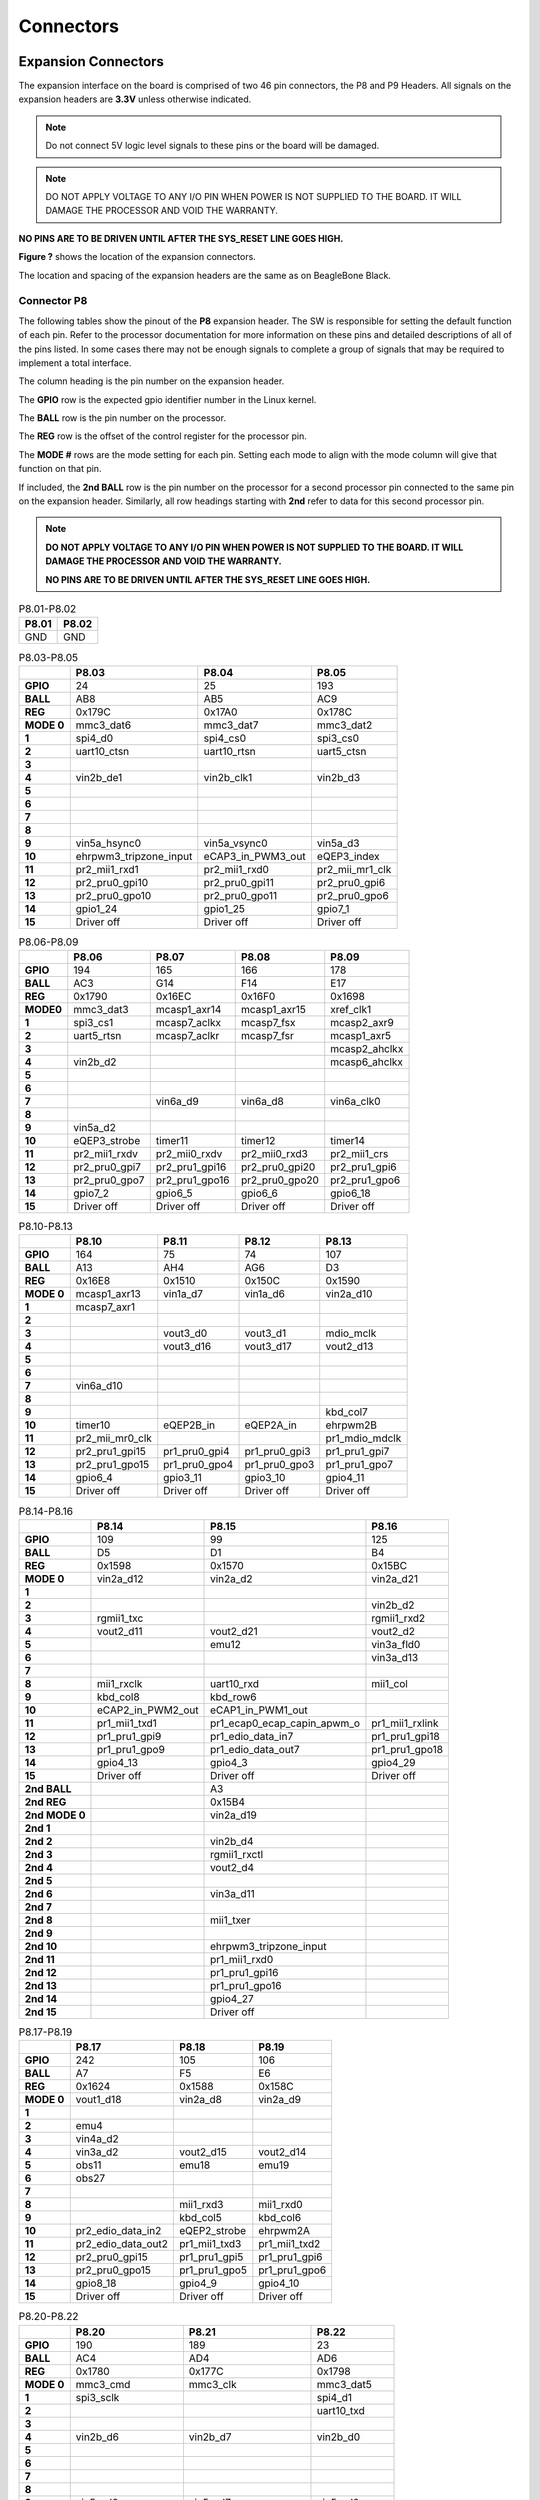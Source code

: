 .. _beaglebone-ai-connectors:

Connectors
############

.. image:: images/BB_AI_Connectorplacement_800px.png
    :align: center

.. image:: images/BB_AI_Connectorplacement_back_800px.png
    :align: center

Expansion Connectors
**********************

The expansion interface on the board is comprised of two 46 pin
connectors, the P8 and P9 Headers. All signals on the expansion headers
are **3.3V** unless otherwise indicated.

.. note::
    Do not connect 5V logic level signals to these pins or the board will be damaged.

.. note:: 
    DO NOT APPLY VOLTAGE TO ANY I/O PIN WHEN POWER IS NOT SUPPLIED TO THE BOARD. 
    IT WILL DAMAGE THE PROCESSOR AND VOID THE WARRANTY.

**NO PINS ARE TO BE DRIVEN UNTIL AFTER THE SYS_RESET LINE GOES HIGH.**

**Figure ?** shows the location of the expansion connectors.

.. image:: images/BB_AI_Headerplacement_800px.png
    :align: center
    :alt: beaglebone ai header placement

The location and spacing of the expansion headers are the same as on
BeagleBone Black.

Connector P8
==============

The following tables show the pinout of the **P8** expansion header. The
SW is responsible for setting the default function of each pin. Refer to
the processor documentation for more information on these pins and
detailed descriptions of all of the pins listed. In some cases there may
not be enough signals to complete a group of signals that may be
required to implement a total interface.

The column heading is the pin number on the expansion header.

The **GPIO** row is the expected gpio identifier number in the Linux
kernel.

The **BALL** row is the pin number on the processor.

The **REG** row is the offset of the control register for the processor
pin.

The **MODE #** rows are the mode setting for each pin. Setting each mode
to align with the mode column will give that function on that pin.

If included, the **2nd BALL** row is the pin number on the processor for
a second processor pin connected to the same pin on the expansion
header. Similarly, all row headings starting with **2nd** refer to data
for this second processor pin.

.. note::

    **DO NOT APPLY VOLTAGE TO ANY I/O PIN WHEN POWER IS NOT SUPPLIED TO THE
    BOARD. IT WILL DAMAGE THE PROCESSOR AND VOID THE WARRANTY.**

    **NO PINS ARE TO BE DRIVEN UNTIL AFTER THE SYS_RESET LINE GOES HIGH.**



.. table:: P8.01-P8.02

    +--------+--------+
    | P8.01  | P8.02  |
    +========+========+
    | GND    | GND    |
    +--------+--------+

.. table:: P8.03-P8.05

    +-------------+-------------------------+--------------------+------------------+
    |             | P8.03                   | P8.04              | P8.05            |
    +=============+=========================+====================+==================+
    | **GPIO**    | 24                      | 25                 | 193              |
    +-------------+-------------------------+--------------------+------------------+
    | **BALL**    | AB8                     | AB5                | AC9              |
    +-------------+-------------------------+--------------------+------------------+
    | **REG**     | 0x179C                  | 0x17A0             | 0x178C           |
    +-------------+-------------------------+--------------------+------------------+
    | **MODE 0**  | mmc3_dat6               | mmc3_dat7          | mmc3_dat2        |
    +-------------+-------------------------+--------------------+------------------+
    | **1**       | spi4_d0                 | spi4_cs0           | spi3_cs0         |
    +-------------+-------------------------+--------------------+------------------+
    | **2**       | uart10_ctsn             | uart10_rtsn        | uart5_ctsn       |
    +-------------+-------------------------+--------------------+------------------+
    | **3**       |                         |                    |                  |
    +-------------+-------------------------+--------------------+------------------+
    | **4**       | vin2b_de1               | vin2b_clk1         | vin2b_d3         |
    +-------------+-------------------------+--------------------+------------------+
    | **5**       |                         |                    |                  |
    +-------------+-------------------------+--------------------+------------------+
    | **6**       |                         |                    |                  |
    +-------------+-------------------------+--------------------+------------------+
    | **7**       |                         |                    |                  |
    +-------------+-------------------------+--------------------+------------------+
    | **8**       |                         |                    |                  |
    +-------------+-------------------------+--------------------+------------------+
    | **9**       | vin5a_hsync0            | vin5a_vsync0       | vin5a_d3         |
    +-------------+-------------------------+--------------------+------------------+
    | **10**      | ehrpwm3_tripzone_input  | eCAP3_in_PWM3_out  | eQEP3_index      |
    +-------------+-------------------------+--------------------+------------------+
    | **11**      | pr2_mii1_rxd1           | pr2_mii1_rxd0      | pr2_mii_mr1_clk  |
    +-------------+-------------------------+--------------------+------------------+
    | **12**      | pr2_pru0_gpi10          | pr2_pru0_gpi11     | pr2_pru0_gpi6    |
    +-------------+-------------------------+--------------------+------------------+
    | **13**      | pr2_pru0_gpo10          | pr2_pru0_gpo11     | pr2_pru0_gpo6    |
    +-------------+-------------------------+--------------------+------------------+
    | **14**      | gpio1_24                | gpio1_25           | gpio7_1          |
    +-------------+-------------------------+--------------------+------------------+
    | **15**      | Driver off              | Driver off         | Driver off       |
    +-------------+-------------------------+--------------------+------------------+


.. table:: P8.06-P8.09

    +-----------+---------------+-----------------+-----------------+----------------+
    |           | P8.06         | P8.07           | P8.08           | P8.09          |
    +===========+===============+=================+=================+================+
    | **GPIO**  | 194           | 165             | 166             | 178            |
    +-----------+---------------+-----------------+-----------------+----------------+
    | **BALL**  | AC3           | G14             | F14             | E17            |
    +-----------+---------------+-----------------+-----------------+----------------+
    | **REG**   | 0x1790        | 0x16EC          | 0x16F0          | 0x1698         |
    +-----------+---------------+-----------------+-----------------+----------------+
    | **MODE0** | mmc3_dat3     | mcasp1_axr14    | mcasp1_axr15    | xref_clk1      |
    +-----------+---------------+-----------------+-----------------+----------------+
    | **1**     | spi3_cs1      | mcasp7_aclkx    | mcasp7_fsx      | mcasp2_axr9    |
    +-----------+---------------+-----------------+-----------------+----------------+
    | **2**     | uart5_rtsn    | mcasp7_aclkr    | mcasp7_fsr      | mcasp1_axr5    |
    +-----------+---------------+-----------------+-----------------+----------------+
    | **3**     |               |                 |                 | mcasp2_ahclkx  |
    +-----------+---------------+-----------------+-----------------+----------------+
    | **4**     | vin2b_d2      |                 |                 | mcasp6_ahclkx  |
    +-----------+---------------+-----------------+-----------------+----------------+
    | **5**     |               |                 |                 |                |
    +-----------+---------------+-----------------+-----------------+----------------+
    | **6**     |               |                 |                 |                |
    +-----------+---------------+-----------------+-----------------+----------------+
    | **7**     |               | vin6a_d9        | vin6a_d8        | vin6a_clk0     |
    +-----------+---------------+-----------------+-----------------+----------------+
    | **8**     |               |                 |                 |                |
    +-----------+---------------+-----------------+-----------------+----------------+
    | **9**     | vin5a_d2      |                 |                 |                |
    +-----------+---------------+-----------------+-----------------+----------------+
    | **10**    | eQEP3_strobe  | timer11         | timer12         | timer14        |
    +-----------+---------------+-----------------+-----------------+----------------+
    | **11**    | pr2_mii1_rxdv | pr2_mii0_rxdv   | pr2_mii0_rxd3   | pr2_mii1_crs   |
    +-----------+---------------+-----------------+-----------------+----------------+
    | **12**    | pr2_pru0_gpi7 | pr2_pru1_gpi16  | pr2_pru0_gpi20  | pr2_pru1_gpi6  |
    +-----------+---------------+-----------------+-----------------+----------------+
    | **13**    | pr2_pru0_gpo7 | pr2_pru1_gpo16  | pr2_pru0_gpo20  | pr2_pru1_gpo6  |
    +-----------+---------------+-----------------+-----------------+----------------+
    | **14**    | gpio7_2       | gpio6_5         | gpio6_6         | gpio6_18       |
    +-----------+---------------+-----------------+-----------------+----------------+
    | **15**    | Driver off    | Driver off      | Driver off      | Driver off     |
    +-----------+---------------+-----------------+-----------------+----------------+


.. table:: P8.10-P8.13


    +-------------+------------------+----------------+----------------+-----------------+
    |             | P8.10            | P8.11          | P8.12          | P8.13           |
    +=============+==================+================+================+=================+
    | **GPIO**    | 164              | 75             | 74             | 107             |
    +-------------+------------------+----------------+----------------+-----------------+
    | **BALL**    | A13              | AH4            | AG6            | D3              |
    +-------------+------------------+----------------+----------------+-----------------+
    | **REG**     | 0x16E8           | 0x1510         | 0x150C         | 0x1590          |
    +-------------+------------------+----------------+----------------+-----------------+
    | **MODE 0**  | mcasp1_axr13     | vin1a_d7       | vin1a_d6       | vin2a_d10       |
    +-------------+------------------+----------------+----------------+-----------------+
    | **1**       | mcasp7_axr1      |                |                |                 |
    +-------------+------------------+----------------+----------------+-----------------+
    | **2**       |                  |                |                |                 |
    +-------------+------------------+----------------+----------------+-----------------+
    | **3**       |                  | vout3_d0       | vout3_d1       | mdio_mclk       |
    +-------------+------------------+----------------+----------------+-----------------+
    | **4**       |                  | vout3_d16      | vout3_d17      | vout2_d13       |
    +-------------+------------------+----------------+----------------+-----------------+
    | **5**       |                  |                |                |                 |
    +-------------+------------------+----------------+----------------+-----------------+
    | **6**       |                  |                |                |                 |
    +-------------+------------------+----------------+----------------+-----------------+
    | **7**       | vin6a_d10        |                |                |                 |
    +-------------+------------------+----------------+----------------+-----------------+
    | **8**       |                  |                |                |                 |
    +-------------+------------------+----------------+----------------+-----------------+
    | **9**       |                  |                |                | kbd_col7        |
    +-------------+------------------+----------------+----------------+-----------------+
    | **10**      | timer10          | eQEP2B_in      | eQEP2A_in      | ehrpwm2B        |
    +-------------+------------------+----------------+----------------+-----------------+
    | **11**      | pr2_mii_mr0_clk  |                |                | pr1_mdio_mdclk  |
    +-------------+------------------+----------------+----------------+-----------------+
    | **12**      | pr2_pru1_gpi15   | pr1_pru0_gpi4  | pr1_pru0_gpi3  | pr1_pru1_gpi7   |
    +-------------+------------------+----------------+----------------+-----------------+
    | **13**      | pr2_pru1_gpo15   | pr1_pru0_gpo4  | pr1_pru0_gpo3  | pr1_pru1_gpo7   |
    +-------------+------------------+----------------+----------------+-----------------+
    | **14**      | gpio6_4          | gpio3_11       | gpio3_10       | gpio4_11        |
    +-------------+------------------+----------------+----------------+-----------------+
    | **15**      | Driver off       | Driver off     | Driver off     | Driver off      |
    +-------------+------------------+----------------+----------------+-----------------+


.. table:: P8.14-P8.16

    +-----------------+--------------------+------------------------------+------------------+
    |                 | P8.14              | P8.15                        | P8.16            |
    +=================+====================+==============================+==================+
    | **GPIO**        | 109                | 99                           | 125              |
    +-----------------+--------------------+------------------------------+------------------+
    | **BALL**        | D5                 | D1                           | B4               |
    +-----------------+--------------------+------------------------------+------------------+
    | **REG**         | 0x1598             | 0x1570                       | 0x15BC           |
    +-----------------+--------------------+------------------------------+------------------+
    | **MODE 0**      | vin2a_d12          | vin2a_d2                     | vin2a_d21        |
    +-----------------+--------------------+------------------------------+------------------+
    | **1**           |                    |                              |                  |
    +-----------------+--------------------+------------------------------+------------------+
    | **2**           |                    |                              | vin2b_d2         |
    +-----------------+--------------------+------------------------------+------------------+
    | **3**           | rgmii1_txc         |                              | rgmii1_rxd2      |
    +-----------------+--------------------+------------------------------+------------------+
    | **4**           | vout2_d11          | vout2_d21                    | vout2_d2         |
    +-----------------+--------------------+------------------------------+------------------+
    | **5**           |                    | emu12                        | vin3a_fld0       |
    +-----------------+--------------------+------------------------------+------------------+
    | **6**           |                    |                              | vin3a_d13        |
    +-----------------+--------------------+------------------------------+------------------+
    | **7**           |                    |                              |                  |
    +-----------------+--------------------+------------------------------+------------------+
    | **8**           | mii1_rxclk         | uart10_rxd                   | mii1_col         |
    +-----------------+--------------------+------------------------------+------------------+
    | **9**           | kbd_col8           | kbd_row6                     |                  |
    +-----------------+--------------------+------------------------------+------------------+
    | **10**          | eCAP2_in_PWM2_out  | eCAP1_in_PWM1_out            |                  |
    +-----------------+--------------------+------------------------------+------------------+
    | **11**          | pr1_mii1_txd1      | pr1_ecap0_ecap_capin_apwm_o  | pr1_mii1_rxlink  |
    +-----------------+--------------------+------------------------------+------------------+
    | **12**          | pr1_pru1_gpi9      | pr1_edio_data_in7            | pr1_pru1_gpi18   |
    +-----------------+--------------------+------------------------------+------------------+
    | **13**          | pr1_pru1_gpo9      | pr1_edio_data_out7           | pr1_pru1_gpo18   |
    +-----------------+--------------------+------------------------------+------------------+
    | **14**          | gpio4_13           | gpio4_3                      | gpio4_29         |
    +-----------------+--------------------+------------------------------+------------------+
    | **15**          | Driver off         | Driver off                   | Driver off       |
    +-----------------+--------------------+------------------------------+------------------+
    | **2nd BALL**    |                    | A3                           |                  |
    +-----------------+--------------------+------------------------------+------------------+
    | **2nd REG**     |                    | 0x15B4                       |                  |
    +-----------------+--------------------+------------------------------+------------------+
    | **2nd MODE 0**  |                    | vin2a_d19                    |                  |
    +-----------------+--------------------+------------------------------+------------------+
    | **2nd 1**       |                    |                              |                  |
    +-----------------+--------------------+------------------------------+------------------+
    | **2nd 2**       |                    | vin2b_d4                     |                  |
    +-----------------+--------------------+------------------------------+------------------+
    | **2nd 3**       |                    | rgmii1_rxctl                 |                  |
    +-----------------+--------------------+------------------------------+------------------+
    | **2nd 4**       |                    | vout2_d4                     |                  |
    +-----------------+--------------------+------------------------------+------------------+
    | **2nd 5**       |                    |                              |                  |
    +-----------------+--------------------+------------------------------+------------------+
    | **2nd 6**       |                    | vin3a_d11                    |                  |
    +-----------------+--------------------+------------------------------+------------------+
    | **2nd 7**       |                    |                              |                  |
    +-----------------+--------------------+------------------------------+------------------+
    | **2nd 8**       |                    | mii1_txer                    |                  |
    +-----------------+--------------------+------------------------------+------------------+
    | **2nd 9**       |                    |                              |                  |
    +-----------------+--------------------+------------------------------+------------------+
    | **2nd 10**      |                    | ehrpwm3_tripzone_input       |                  |
    +-----------------+--------------------+------------------------------+------------------+
    | **2nd 11**      |                    | pr1_mii1_rxd0                |                  |
    +-----------------+--------------------+------------------------------+------------------+
    | **2nd 12**      |                    | pr1_pru1_gpi16               |                  |
    +-----------------+--------------------+------------------------------+------------------+
    | **2nd 13**      |                    | pr1_pru1_gpo16               |                  |
    +-----------------+--------------------+------------------------------+------------------+
    | **2nd 14**      |                    | gpio4_27                     |                  |
    +-----------------+--------------------+------------------------------+------------------+
    | **2nd 15**      |                    | Driver off                   |                  |
    +-----------------+--------------------+------------------------------+------------------+


.. table:: P8.17-P8.19

    +-------------+--------------------+---------------+----------------+
    |             | P8.17              | P8.18         | P8.19          |
    +=============+====================+===============+================+
    | **GPIO**    | 242                | 105           | 106            |
    +-------------+--------------------+---------------+----------------+
    | **BALL**    | A7                 | F5            | E6             |
    +-------------+--------------------+---------------+----------------+
    | **REG**     | 0x1624             | 0x1588        | 0x158C         |
    +-------------+--------------------+---------------+----------------+
    | **MODE 0**  | vout1_d18          | vin2a_d8      | vin2a_d9       |
    +-------------+--------------------+---------------+----------------+
    | **1**       |                    |               |                |
    +-------------+--------------------+---------------+----------------+
    | **2**       | emu4               |               |                |
    +-------------+--------------------+---------------+----------------+
    | **3**       | vin4a_d2           |               |                |
    +-------------+--------------------+---------------+----------------+
    | **4**       | vin3a_d2           | vout2_d15     | vout2_d14      |
    +-------------+--------------------+---------------+----------------+
    | **5**       | obs11              | emu18         | emu19          |
    +-------------+--------------------+---------------+----------------+
    | **6**       | obs27              |               |                |
    +-------------+--------------------+---------------+----------------+
    | **7**       |                    |               |                |
    +-------------+--------------------+---------------+----------------+
    | **8**       |                    | mii1_rxd3     | mii1_rxd0      |
    +-------------+--------------------+---------------+----------------+
    | **9**       |                    | kbd_col5      | kbd_col6       |
    +-------------+--------------------+---------------+----------------+
    | **10**      | pr2_edio_data_in2  | eQEP2_strobe  | ehrpwm2A       |
    +-------------+--------------------+---------------+----------------+
    | **11**      | pr2_edio_data_out2 | pr1_mii1_txd3 | pr1_mii1_txd2  |
    +-------------+--------------------+---------------+----------------+
    | **12**      | pr2_pru0_gpi15     | pr1_pru1_gpi5 | pr1_pru1_gpi6  |
    +-------------+--------------------+---------------+----------------+
    | **13**      | pr2_pru0_gpo15     | pr1_pru1_gpo5 | pr1_pru1_gpo6  |
    +-------------+--------------------+---------------+----------------+
    | **14**      | gpio8_18           | gpio4_9       | gpio4_10       |
    +-------------+--------------------+---------------+----------------+
    | **15**      | Driver off         | Driver off    | Driver off     |
    +-------------+--------------------+---------------+----------------+


.. table:: P8.20-P8.22

    +-------------+--------------------+-------------------------+----------------+
    |             | P8.20              | P8.21                   | P8.22          |
    +=============+====================+=========================+================+
    | **GPIO**    | 190                | 189                     | 23             |
    +-------------+--------------------+-------------------------+----------------+
    | **BALL**    | AC4                | AD4                     | AD6            |
    +-------------+--------------------+-------------------------+----------------+
    | **REG**     | 0x1780             | 0x177C                  | 0x1798         |
    +-------------+--------------------+-------------------------+----------------+
    | **MODE 0**  | mmc3_cmd           | mmc3_clk                | mmc3_dat5      |
    +-------------+--------------------+-------------------------+----------------+
    | **1**       | spi3_sclk          |                         | spi4_d1        |
    +-------------+--------------------+-------------------------+----------------+
    | **2**       |                    |                         | uart10_txd     |
    +-------------+--------------------+-------------------------+----------------+
    | **3**       |                    |                         |                |
    +-------------+--------------------+-------------------------+----------------+
    | **4**       | vin2b_d6           | vin2b_d7                | vin2b_d0       |
    +-------------+--------------------+-------------------------+----------------+
    | **5**       |                    |                         |                |
    +-------------+--------------------+-------------------------+----------------+
    | **6**       |                    |                         |                |
    +-------------+--------------------+-------------------------+----------------+
    | **7**       |                    |                         |                |
    +-------------+--------------------+-------------------------+----------------+
    | **8**       |                    |                         |                |
    +-------------+--------------------+-------------------------+----------------+
    | **9**       | vin5a_d6           | vin5a_d7                | vin5a_d0       |
    +-------------+--------------------+-------------------------+----------------+
    | **10**      | eCAP2_in_PWM2_out  | ehrpwm2_tripzone_input  | ehrpwm3B       |
    +-------------+--------------------+-------------------------+----------------+
    | **11**      | pr2_mii1_txd2      | pr2_mii1_txd3           | pr2_mii1_rxd2  |
    +-------------+--------------------+-------------------------+----------------+
    | **12**      | pr2_pru0_gpi3      | pr2_pru0_gpi2           | pr2_pru0_gpi9  |
    +-------------+--------------------+-------------------------+----------------+
    | **13**      | pr2_pru0_gpo3      | pr2_pru0_gpo2           | pr2_pru0_gpo9  |
    +-------------+--------------------+-------------------------+----------------+
    | **14**      | gpio6_30           | gpio6_29                | gpio1_23       |
    +-------------+--------------------+-------------------------+----------------+
    | **15**      | Driver off         | Driver off              | Driver off     |
    +-------------+--------------------+-------------------------+----------------+


.. table:: P8.23-P8.26

    +-------------+----------------+----------------+----------------+--------------------+
    |             | P8.23          | P8.24          | P8.25          | P8.26              |
    +=============+================+================+================+====================+
    | **GPIO**    | 22             | 192            | 191            | 124                |
    +-------------+----------------+----------------+----------------+--------------------+
    | **BALL**    | AC8            | AC6            | AC7            | B3                 |
    +-------------+----------------+----------------+----------------+--------------------+
    | **REG**     | 0x1794         | 0x1788         | 0x1784         | 0x15B8             |
    +-------------+----------------+----------------+----------------+--------------------+
    | **MODE 0**  | mmc3_dat4      | mmc3_dat1      | mmc3_dat0      | vin2a_d20          |
    +-------------+----------------+----------------+----------------+--------------------+
    | **1**       | spi4_sclk      | spi3_d0        | spi3_d1        |                    |
    +-------------+----------------+----------------+----------------+--------------------+
    | **2**       | uart10_rxd     | uart5_txd      | uart5_rxd      | vin2b_d3           |
    +-------------+----------------+----------------+----------------+--------------------+
    | **3**       |                |                |                | rgmii1_rxd3        |
    +-------------+----------------+----------------+----------------+--------------------+
    | **4**       | vin2b_d1       | vin2b_d4       | vin2b_d5       | vout2_d3           |
    +-------------+----------------+----------------+----------------+--------------------+
    | **5**       |                |                |                | vin3a_de0          |
    +-------------+----------------+----------------+----------------+--------------------+
    | **6**       |                |                |                | vin3a_d12          |
    +-------------+----------------+----------------+----------------+--------------------+
    | **7**       |                |                |                |                    |
    +-------------+----------------+----------------+----------------+--------------------+
    | **8**       |                |                |                | mii1_rxer          |
    +-------------+----------------+----------------+----------------+--------------------+
    | **9**       | vin5a_d1       | vin5a_d4       | vin5a_d5       |                    |
    +-------------+----------------+----------------+----------------+--------------------+
    | **10**      | ehrpwm3A       | eQEP3B_in      | eQEP3A_in      | eCAP3_in_PWM3_out  |
    +-------------+----------------+----------------+----------------+--------------------+
    | **11**      | pr2_mii1_rxd3  | pr2_mii1_txd0  | pr2_mii1_txd1  | pr1_mii1_rxer      |
    +-------------+----------------+----------------+----------------+--------------------+
    | **12**      | pr2_pru0_gpi8  | pr2_pru0_gpi5  | pr2_pru0_gpi4  | pr1_pru1_gpi17     |
    +-------------+----------------+----------------+----------------+--------------------+
    | **13**      | pr2_pru0_gpo8  | pr2_pru0_gpo5  | pr2_pru0_gpo4  | pr1_pru1_gpo17     |
    +-------------+----------------+----------------+----------------+--------------------+
    | **14**      | gpio1_22       | gpio7_0        | gpio6_31       | gpio4_28           |
    +-------------+----------------+----------------+----------------+--------------------+
    | **15**      | Driver off     | Driver off     | Driver off     | Driver off         |
    +-------------+----------------+----------------+----------------+--------------------+


.. table:: P8.27-P8.29

    +---------------+--------------------+--------------------+--------------------+
    |               | P8.27              | P8.28              | P8.29              |
    +===============+====================+====================+====================+
    | **GPIO**      | 119                | 115                | 118                |
    +---------------+--------------------+--------------------+--------------------+
    | **BALL**      | E11                | D11                | C11                |
    +---------------+--------------------+--------------------+--------------------+
    | **REG**       | 0x15D8             | 0x15C8             | 0x15D4             |
    +---------------+--------------------+--------------------+--------------------+
    | **MODE 0**    | vout1_vsync        | vout1_clk          | vout1_hsync        |
    +---------------+--------------------+--------------------+--------------------+
    | **1**         |                    |                    |                    |
    +---------------+--------------------+--------------------+--------------------+
    | **2**         |                    |                    |                    |
    +---------------+--------------------+--------------------+--------------------+
    | **3**         | vin4a_vsync0       | vin4a_fld0         | vin4a_hsync0       |
    +---------------+--------------------+--------------------+--------------------+
    | **4**         | vin3a_vsync0       | vin3a_fld0         | vin3a_hsync0       |
    +---------------+--------------------+--------------------+--------------------+
    | **5**         |                    |                    |                    |
    +---------------+--------------------+--------------------+--------------------+
    | **6**         |                    |                    |                    |
    +---------------+--------------------+--------------------+--------------------+
    | **7**         |                    |                    |                    |
    +---------------+--------------------+--------------------+--------------------+
    | **8**         | spi3_sclk          | spi3_cs0           | spi3_d0            |
    +---------------+--------------------+--------------------+--------------------+
    | **9**         |                    |                    |                    |
    +---------------+--------------------+--------------------+--------------------+
    | **10**        |                    |                    |                    |
    +---------------+--------------------+--------------------+--------------------+
    | **11**        |                    |                    |                    |
    +---------------+--------------------+--------------------+--------------------+
    | **12**        | pr2_pru1_gpi17     |                    |                    |
    +---------------+--------------------+--------------------+--------------------+
    | **13**        | pr2_pru1_gpo17     |                    |                    |
    +---------------+--------------------+--------------------+--------------------+
    | **14**        | gpio4_23           | gpio4_19           | gpio4_22           |
    +---------------+--------------------+--------------------+--------------------+
    | **15**        | Driver off         | Driver off         | Driver off         |
    +---------------+--------------------+--------------------+--------------------+
    | **2nd BALL**  | A8                 | C9                 | A9                 |
    +---------------+--------------------+--------------------+--------------------+
    | **2nd REG**   | 0x1628             | 0x162C             | 0x1630             |
    +---------------+--------------------+--------------------+--------------------+
    | **2nd MODE0** | vout1_d19          | vout1_d20          | vout1_d21          |
    +---------------+--------------------+--------------------+--------------------+
    | **2nd 1**     |                    |                    |                    |
    +---------------+--------------------+--------------------+--------------------+
    | **2nd 2**     | emu15              | emu16              | emu17              |
    +---------------+--------------------+--------------------+--------------------+
    | **2nd 3**     | vin4a_d3           | vin4a_d4           | vin4a_d5           |
    +---------------+--------------------+--------------------+--------------------+
    | **2nd 4**     | vin3a_d3           | vin3a_d4           | vin3a_d5           |
    +---------------+--------------------+--------------------+--------------------+
    | **2nd 5**     | obs12              | obs13              | obs14              |
    +---------------+--------------------+--------------------+--------------------+
    | **2nd 6**     | obs28              | obs29              | obs30              |
    +---------------+--------------------+--------------------+--------------------+
    | **2nd 7**     |                    |                    |                    |
    +---------------+--------------------+--------------------+--------------------+
    | **2nd 8**     |                    |                    |                    |
    +---------------+--------------------+--------------------+--------------------+
    | **2nd 9**     |                    |                    |                    |
    +---------------+--------------------+--------------------+--------------------+
    | **2nd 10**    | pr2_edio_data_in3  | pr2_edio_data_in4  | pr2_edio_data_in5  |
    +---------------+--------------------+--------------------+--------------------+
    | **2nd 11**    | pr2_edio_data_out3 | pr2_edio_data_out4 | pr2_edio_data_out5 |
    +---------------+--------------------+--------------------+--------------------+
    | **2nd 12**    | pr2_pru0_gpi16     | pr2_pru0_gpi17     | pr2_pru0_gpi18     |
    +---------------+--------------------+--------------------+--------------------+
    | **2nd 13**    | pr2_pru0_gpo16     | pr2_pru0_gpo17     | pr2_pru0_gpo18     |
    +---------------+--------------------+--------------------+--------------------+
    | **2nd 14**    | gpio8_19           | gpio8_20           | gpio8_21           |
    +---------------+--------------------+--------------------+--------------------+
    | **2nd 15**    | Driver off         | Driver off         | Driver off         |
    +---------------+--------------------+--------------------+--------------------+

.. table:: P8.30-P8.32

    +-----------------+--------------------+----------------+------------------------------+
    |                 | P8.30              | P8.31          | P8.32                        |
    +=================+====================+================+==============================+
    | **GPIO**        | 116                | 238            | 239                          |
    +-----------------+--------------------+----------------+------------------------------+
    | **BALL**        | B10                | C8             | C7                           |
    +-----------------+--------------------+----------------+------------------------------+
    | **REG**         | 0x15CC             | 0x1614         | 0x1618                       |
    +-----------------+--------------------+----------------+------------------------------+
    | **MODE 0**      | vout1_de           | vout1_d14      | vout1_d15                    |
    +-----------------+--------------------+----------------+------------------------------+
    | **1**           |                    |                |                              |
    +-----------------+--------------------+----------------+------------------------------+
    | **2**           |                    | emu13          | emu14                        |
    +-----------------+--------------------+----------------+------------------------------+
    | **3**           | vin4a_de0          | vin4a_d14      | vin4a_d15                    |
    +-----------------+--------------------+----------------+------------------------------+
    | **4**           | vin3a_de0          | vin3a_d14      | vin3a_d15                    |
    +-----------------+--------------------+----------------+------------------------------+
    | **5**           |                    | obs9           | obs10                        |
    +-----------------+--------------------+----------------+------------------------------+
    | **6**           |                    | obs25          | obs26                        |
    +-----------------+--------------------+----------------+------------------------------+
    | **7**           |                    |                |                              |
    +-----------------+--------------------+----------------+------------------------------+
    | **8**           | spi3_d1            |                |                              |
    +-----------------+--------------------+----------------+------------------------------+
    | **9**           |                    |                |                              |
    +-----------------+--------------------+----------------+------------------------------+
    | **10**          |                    | pr2_uart0_txd  | pr2_ecap0_ecap_capin_apwm_o  |
    +-----------------+--------------------+----------------+------------------------------+
    | **11**          |                    |                |                              |
    +-----------------+--------------------+----------------+------------------------------+
    | **12**          |                    | pr2_pru0_gpi11 | pr2_pru0_gpi12               |
    +-----------------+--------------------+----------------+------------------------------+
    | **13**          |                    | pr2_pru0_gpo11 | pr2_pru0_gpo12               |
    +-----------------+--------------------+----------------+------------------------------+
    | **14**          | gpio4_20           | gpio8_14       | gpio8_15                     |
    +-----------------+--------------------+----------------+------------------------------+
    | **15**          | Driver off         | Driver off     | Driver off                   |
    +-----------------+--------------------+----------------+------------------------------+
    | **2nd BALL**    | B9                 | G16            | D17                          |
    +-----------------+--------------------+----------------+------------------------------+
    | **2nd REG**     | 0x1634             | 0x173C         | 0x1740                       |
    +-----------------+--------------------+----------------+------------------------------+
    | **2nd MODE 0**  | vout1_d22          | mcasp4_axr0    | mcasp4_axr1                  |
    +-----------------+--------------------+----------------+------------------------------+
    | **2nd 1**       |                    |                |                              |
    +-----------------+--------------------+----------------+------------------------------+
    | **2nd 2**       | emu18              | spi3_d0        | spi3_cs0                     |
    +-----------------+--------------------+----------------+------------------------------+
    | **2nd 3**       | vin4a_d6           | uart8_ctsn     | uart8_rtsn                   |
    +-----------------+--------------------+----------------+------------------------------+
    | **2nd 4**       | vin3a_d6           | uart4_rxd      | uart4_txd                    |
    +-----------------+--------------------+----------------+------------------------------+
    | **2nd 5**       | obs15              |                |                              |
    +-----------------+--------------------+----------------+------------------------------+
    | **2nd 6**       | obs31              | vout2_d18      | vout2_d19                    |
    +-----------------+--------------------+----------------+------------------------------+
    | **2nd 7**       |                    |                |                              |
    +-----------------+--------------------+----------------+------------------------------+
    | **2nd 8**       |                    | vin4a_d18      | vin4a_d19                    |
    +-----------------+--------------------+----------------+------------------------------+
    | **2nd 9**       |                    | vin5a_d13      | vin5a_d12                    |
    +-----------------+--------------------+----------------+------------------------------+
    | **2nd 10**      | pr2_edio_data_in6  |                |                              |
    +-----------------+--------------------+----------------+------------------------------+
    | **2nd 11**      | pr2_edio_data_out6 |                |                              |
    +-----------------+--------------------+----------------+------------------------------+
    | **2nd 12**      | pr2_pru0_gpi19     |                | pr2_pru1_gpi0                |
    +-----------------+--------------------+----------------+------------------------------+
    | **2nd 13**      | pr2_pru0_gpo19     |                | pr2_pru1_gpo0                |
    +-----------------+--------------------+----------------+------------------------------+
    | **2nd 14**      | gpio8_22           |                |                              |
    +-----------------+--------------------+----------------+------------------------------+
    | **2nd 15**      | Driver off         | Driver off     | Driver off                   |
    +-----------------+--------------------+----------------+------------------------------+


.. table:: P8.33-P8.35

    +---------------+----------------+--------------------+------------------+
    |               | P8.33          | P8.34              | P8.35            |
    +===============+================+====================+==================+
    | **GPIO**      | 237            | 235                | 236              |
    +---------------+----------------+--------------------+------------------+
    | **BALL**      | C6             | D8                 | A5               |
    +---------------+----------------+--------------------+------------------+
    | **REG**       | 0x1610         | 0x1608             | 0x160C           |
    +---------------+----------------+--------------------+------------------+
    | **MODE 0**    | vout1_d13      | vout1_d11          | vout1_d12        |
    +---------------+----------------+--------------------+------------------+
    | **1**         |                |                    |                  |
    +---------------+----------------+--------------------+------------------+
    | **2**         | emu12          | emu10              | emu11            |
    +---------------+----------------+--------------------+------------------+
    | **3**         | vin4a_d13      | vin4a_d11          | vin4a_d12        |
    +---------------+----------------+--------------------+------------------+
    | **4**         | vin3a_d13      | vin3a_d11          | vin3a_d12        |
    +---------------+----------------+--------------------+------------------+
    | **5**         | obs8           | obs6               | obs7             |
    +---------------+----------------+--------------------+------------------+
    | **6**         | obs24          | obs22              | obs23            |
    +---------------+----------------+--------------------+------------------+
    | **7**         |                | obs_dmarq2         |                  |
    +---------------+----------------+--------------------+------------------+
    | **8**         |                |                    |                  |
    +---------------+----------------+--------------------+------------------+
    | **9**         |                |                    |                  |
    +---------------+----------------+--------------------+------------------+
    | **10**        | pr2_uart0_rxd  | pr2_uart0_cts_n    | pr2_uart0_rts_n  |
    +---------------+----------------+--------------------+------------------+
    | **11**        |                |                    |                  |
    +---------------+----------------+--------------------+------------------+
    | **12**        | pr2_pru0_gpi10 | pr2_pru0_gpi8      | pr2_pru0_gpi9    |
    +---------------+----------------+--------------------+------------------+
    | **13**        | pr2_pru0_gpo10 | pr2_pru0_gpo8      | pr2_pru0_gpo9    |
    +---------------+----------------+--------------------+------------------+
    | **14**        | gpio8_13       | gpio8_11           | gpio8_12         |
    +---------------+----------------+--------------------+------------------+
    | **15**        | Driver off     | Driver off         | Driver off       |
    +---------------+----------------+--------------------+------------------+
    | **2nd BALL**  | AF9            | G6                 | AD9              |
    +---------------+----------------+--------------------+------------------+
    | **2nd REG**   | 0x14E8         | 0x1564             | 0x14E4           |
    +---------------+----------------+--------------------+------------------+
    | **2nd MODE0** | vin1a_fld0     | vin2a_vsync0       | vin1a_de0        |
    +---------------+----------------+--------------------+------------------+
    | **2nd 1**     | vin1b_vsync1   |                    | vin1b_hsync1     |
    +---------------+----------------+--------------------+------------------+
    | **2nd 2**     |                |                    |                  |
    +---------------+----------------+--------------------+------------------+
    | **2nd 3**     |                | vin2b_vsync1       | vout3_d17        |
    +---------------+----------------+--------------------+------------------+
    | **2nd 4**     | vout3_clk      | vout2_vsync        | vout3_de         |
    +---------------+----------------+--------------------+------------------+
    | **2nd 5**     | uart7_txd      | emu9               | uart7_rxd        |
    +---------------+----------------+--------------------+------------------+
    | **2nd 6**     |                |                    |                  |
    +---------------+----------------+--------------------+------------------+
    | **2nd 7**     | timer15        | uart9_txd          | timer16          |
    +---------------+----------------+--------------------+------------------+
    | **2nd 8**     | spi3_d1        | spi4_d1            | spi3_sclk        |
    +---------------+----------------+--------------------+------------------+
    | **2nd 9**     | kbd_row1       | kbd_row3           | kbd_row0         |
    +---------------+----------------+--------------------+------------------+
    | **2nd 10**    | eQEP1B_in      | ehrpwm1A           | eQEP1A_in        |
    +---------------+----------------+--------------------+------------------+
    | **2nd 11**    |                | pr1_uart0_rts_n    |                  |
    +---------------+----------------+--------------------+------------------+
    | **2nd 12**    |                | pr1_edio_data_in4  |                  |
    +---------------+----------------+--------------------+------------------+
    | **2nd 13**    |                | pr1_edio_data_out4 |                  |
    +---------------+----------------+--------------------+------------------+
    | **2nd 14**    | gpio3_1        | gpio4_0            | gpio3_0          |
    +---------------+----------------+--------------------+------------------+
    | **2nd 15**    | Driver off     | Driver off         | Driver off       |
    +---------------+----------------+--------------------+------------------+


.. table:: P8.36-P8.38

    +-----------------+--------------------+--------------------+--------------------+
    |                 | P8.36              | P8.37              | P8.38              |
    +=================+====================+====================+====================+
    | **GPIO**        | 234                | 232                | 233                |
    +-----------------+--------------------+--------------------+--------------------+
    | **BALL**        | D7                 | E8                 | D9                 |
    +-----------------+--------------------+--------------------+--------------------+
    | **REG**         | 0x1604             | 0x15FC             | 0x1600             |
    +-----------------+--------------------+--------------------+--------------------+
    | **MODE 0**      | vout1_d10          | vout1_d8           | vout1_d9           |
    +-----------------+--------------------+--------------------+--------------------+
    | **1**           |                    |                    |                    |
    +-----------------+--------------------+--------------------+--------------------+
    | **2**           | emu3               | uart6_rxd          | uart6_txd          |
    +-----------------+--------------------+--------------------+--------------------+
    | **3**           | vin4a_d10          | vin4a_d8           | vin4a_d9           |
    +-----------------+--------------------+--------------------+--------------------+
    | **4**           | vin3a_d10          | vin3a_d8           | vin3a_d9           |
    +-----------------+--------------------+--------------------+--------------------+
    | **5**           | obs5               |                    |                    |
    +-----------------+--------------------+--------------------+--------------------+
    | **6**           | obs21              |                    |                    |
    +-----------------+--------------------+--------------------+--------------------+
    | **7**           | obs_irq2           |                    |                    |
    +-----------------+--------------------+--------------------+--------------------+
    | **8**           |                    |                    |                    |
    +-----------------+--------------------+--------------------+--------------------+
    | **9**           |                    |                    |                    |
    +-----------------+--------------------+--------------------+--------------------+
    | **10**          | pr2_edio_sof       | pr2_edc_sync1_out  | pr2_edio_latch_in  |
    +-----------------+--------------------+--------------------+--------------------+
    | **11**          |                    |                    |                    |
    +-----------------+--------------------+--------------------+--------------------+
    | **12**          | pr2_pru0_gpi7      | pr2_pru0_gpi5      | pr2_pru0_gpi6      |
    +-----------------+--------------------+--------------------+--------------------+
    | **13**          | pr2_pru0_gpo7      | pr2_pru0_gpo5      | pr2_pru0_gpo6      |
    +-----------------+--------------------+--------------------+--------------------+
    | **14**          | gpio8_10           | gpio8_8            | gpio8_9            |
    +-----------------+--------------------+--------------------+--------------------+
    | **15**          | Driver off         | Driver off         | Driver off         |
    +-----------------+--------------------+--------------------+--------------------+
    | **2nd BALL**    | F2                 | A21                | C18                |
    +-----------------+--------------------+--------------------+--------------------+
    | **2nd REG**     | 0x1568             | 0x1738             | 0x1734             |
    +-----------------+--------------------+--------------------+--------------------+
    | **2nd MODE 0**  | vin2a_d0           | mcasp4_fsx         | mcasp4_aclkx       |
    +-----------------+--------------------+--------------------+--------------------+
    | **2nd 1**       |                    | mcasp4_fsr         | mcasp4_aclkr       |
    +-----------------+--------------------+--------------------+--------------------+
    | **2nd 2**       |                    | spi3_d1            | spi3_sclk          |
    +-----------------+--------------------+--------------------+--------------------+
    | **2nd 3**       |                    | uart8_txd          | uart8_rxd          |
    +-----------------+--------------------+--------------------+--------------------+
    | **2nd 4**       | vout2_d23          | i2c4_scl           | i2c4_sda           |
    +-----------------+--------------------+--------------------+--------------------+
    | **2nd 5**       | emu10              |                    |                    |
    +-----------------+--------------------+--------------------+--------------------+
    | **2nd 6**       |                    | vout2_d17          | vout2_d16          |
    +-----------------+--------------------+--------------------+--------------------+
    | **2nd 7**       | uart9_ctsn         |                    |                    |
    +-----------------+--------------------+--------------------+--------------------+
    | **2nd 8**       | spi4_d0            | vin4a_d17          | vin4a_d16          |
    +-----------------+--------------------+--------------------+--------------------+
    | **2nd 9**       | kbd_row4           | vin5a_d14          | vin5a_d15          |
    +-----------------+--------------------+--------------------+--------------------+
    | **2nd 10**      | ehrpwm1B           |                    |                    |
    +-----------------+--------------------+--------------------+--------------------+
    | **2nd 11**      | pr1_uart0_rxd      |                    |                    |
    +-----------------+--------------------+--------------------+--------------------+
    | **2nd 12**      | pr1_edio_data_in5  |                    |                    |
    +-----------------+--------------------+--------------------+--------------------+
    | **2nd 13**      | pr1_edio_data_out5 |                    |                    |
    +-----------------+--------------------+--------------------+--------------------+
    | **2nd 14**      | gpio4_1            |                    |                    |
    +-----------------+--------------------+--------------------+--------------------+
    | **2nd 15**      | Driver off         | Driver off         | Driver off         |
    +-----------------+--------------------+--------------------+--------------------+


.. table:: P8.39-P8.41

    +-------------+--------------------+--------------------+------------------------------+
    |             | P8.39              | P8.40              | P8.41                        |
    +=============+====================+====================+==============================+
    | **GPIO**    | 230                | 231                | 228                          |
    +-------------+--------------------+--------------------+------------------------------+
    | **BALL**    | F8                 | E7                 | E9                           |
    +-------------+--------------------+--------------------+------------------------------+
    | **REG**     | 0x15F4             | 0x15F8             | 0x15EC                       |
    +-------------+--------------------+--------------------+------------------------------+
    | **MODE 0**  | vout1_d6           | vout1_d7           | vout1_d4                     |
    +-------------+--------------------+--------------------+------------------------------+
    | **1**       |                    |                    |                              |
    +-------------+--------------------+--------------------+------------------------------+
    | **2**       | emu8               | emu9               | emu6                         |
    +-------------+--------------------+--------------------+------------------------------+
    | **3**       | vin4a_d22          | vin4a_d23          | vin4a_d20                    |
    +-------------+--------------------+--------------------+------------------------------+
    | **4**       | vin3a_d22          | vin3a_d23          | vin3a_d20                    |
    +-------------+--------------------+--------------------+------------------------------+
    | **5**       | obs4               |                    | obs2                         |
    +-------------+--------------------+--------------------+------------------------------+
    | **6**       | obs20              |                    | obs18                        |
    +-------------+--------------------+--------------------+------------------------------+
    | **7**       |                    |                    |                              |
    +-------------+--------------------+--------------------+------------------------------+
    | **8**       |                    |                    |                              |
    +-------------+--------------------+--------------------+------------------------------+
    | **9**       |                    |                    |                              |
    +-------------+--------------------+--------------------+------------------------------+
    | **10**      | pr2_edc_latch1_in  | pr2_edc_sync0_out  | pr1_ecap0_ecap_capin_apwm_o  |
    +-------------+--------------------+--------------------+------------------------------+
    | **11**      |                    |                    |                              |
    +-------------+--------------------+--------------------+------------------------------+
    | **12**      | pr2_pru0_gpi3      | pr2_pru0_gpi4      | pr2_pru0_gpi1                |
    +-------------+--------------------+--------------------+------------------------------+
    | **13**      | pr2_pru0_gpo3      | pr2_pru0_gpo4      | pr2_pru0_gpo1                |
    +-------------+--------------------+--------------------+------------------------------+
    | **14**      | gpio8_6            | gpio8_7            | gpio8_4                      |
    +-------------+--------------------+--------------------+------------------------------+
    | **15**      | Driver off         | Driver off         | Driver off                   |
    +-------------+--------------------+--------------------+------------------------------+


.. table:: P8.42-P8.44

    +-------------+--------------------+----------------+----------------+
    |             | P8.42              | P8.43          | P8.44          |
    +=============+====================+================+================+
    | **GPIO**    | 229                | 226            | 227            |
    +-------------+--------------------+----------------+----------------+
    | **BALL**    | F9                 | F10            | G11            |
    +-------------+--------------------+----------------+----------------+
    | **REG**     | 0x15F0             | 0x15E4         | 0x15E8         |
    +-------------+--------------------+----------------+----------------+
    | **MODE 0**  | vout1_d5           | vout1_d2       | vout1_d3       |
    +-------------+--------------------+----------------+----------------+
    | **1**       |                    |                |                |
    +-------------+--------------------+----------------+----------------+
    | **2**       | emu7               | emu2           | emu5           |
    +-------------+--------------------+----------------+----------------+
    | **3**       | vin4a_d21          | vin4a_d18      | vin4a_d19      |
    +-------------+--------------------+----------------+----------------+
    | **4**       | vin3a_d21          | vin3a_d18      | vin3a_d19      |
    +-------------+--------------------+----------------+----------------+
    | **5**       | obs3               | obs0           | obs1           |
    +-------------+--------------------+----------------+----------------+
    | **6**       | obs19              | obs16          | obs17          |
    +-------------+--------------------+----------------+----------------+
    | **7**       |                    | obs_irq1       | obs_dmarq1     |
    +-------------+--------------------+----------------+----------------+
    | **8**       |                    |                |                |
    +-------------+--------------------+----------------+----------------+
    | **9**       |                    |                |                |
    +-------------+--------------------+----------------+----------------+
    | **10**      | pr2_edc_latch0_in  | pr1_uart0_rxd  | pr1_uart0_txd  |
    +-------------+--------------------+----------------+----------------+
    | **11**      |                    |                |                |
    +-------------+--------------------+----------------+----------------+
    | **12**      | pr2_pru0_gpi2      | pr2_pru1_gpi20 | pr2_pru0_gpi0  |
    +-------------+--------------------+----------------+----------------+
    | **13**      | pr2_pru0_gpo2      | pr2_pru1_gpo20 | pr2_pru0_gpo0  |
    +-------------+--------------------+----------------+----------------+
    | **14**      | gpio8_5            | gpio8_2        | gpio8_3        |
    +-------------+--------------------+----------------+----------------+
    | **15**      | Driver off         | Driver off     | Driver off     |
    +-------------+--------------------+----------------+----------------+


.. table:: P8.45-P8.46

    +-----------------+--------------------+--------------------+
    |                 | P8.45              | P8.46              |
    +=================+====================+====================+
    | **GPIO**        | 224                | 225                |
    +-----------------+--------------------+--------------------+
    | **BALL**        | F11                | G10                |
    +-----------------+--------------------+--------------------+
    | **REG**         | 0x15DC             | 0x15E0             |
    +-----------------+--------------------+--------------------+
    | **MODE 0**      | vout1_d0           | vout1_d1           |
    +-----------------+--------------------+--------------------+
    | **1**           |                    |                    |
    +-----------------+--------------------+--------------------+
    | **2**           | uart5_rxd          | uart5_txd          |
    +-----------------+--------------------+--------------------+
    | **3**           | vin4a_d16          | vin4a_d17          |
    +-----------------+--------------------+--------------------+
    | **4**           | vin3a_d16          | vin3a_d17          |
    +-----------------+--------------------+--------------------+
    | **5**           |                    |                    |
    +-----------------+--------------------+--------------------+
    | **6**           |                    |                    |
    +-----------------+--------------------+--------------------+
    | **7**           |                    |                    |
    +-----------------+--------------------+--------------------+
    | **8**           | spi3_cs2           |                    |
    +-----------------+--------------------+--------------------+
    | **9**           |                    |                    |
    +-----------------+--------------------+--------------------+
    | **10**          | pr1_uart0_cts_n    | pr1_uart0_rts_n    |
    +-----------------+--------------------+--------------------+
    | **11**          |                    |                    |
    +-----------------+--------------------+--------------------+
    | **12**          | pr2_pru1_gpi18     | pr2_pru1_gpi19     |
    +-----------------+--------------------+--------------------+
    | **13**          | pr2_pru1_gpo18     | pr2_pru1_gpo19     |
    +-----------------+--------------------+--------------------+
    | **14**          | gpio8_0            | gpio8_1            |
    +-----------------+--------------------+--------------------+
    | **15**          | Driver off         | Driver off         |
    +-----------------+--------------------+--------------------+
    | **2nd BALL**    | B7                 | A10                |
    +-----------------+--------------------+--------------------+
    | **2nd REG**     | 0x161C             | 0x1638             |
    +-----------------+--------------------+--------------------+
    | **2nd MODE 0**  | vout1_d16          | vout1_d23          |
    +-----------------+--------------------+--------------------+
    | **2nd 1**       |                    |                    |
    +-----------------+--------------------+--------------------+
    | **2nd 2**       | uart7_rxd          | emu19              |
    +-----------------+--------------------+--------------------+
    | **2nd 3**       | vin4a_d0           | vin4a_d7           |
    +-----------------+--------------------+--------------------+
    | **2nd 4**       | vin3a_d0           | vin3a_d7           |
    +-----------------+--------------------+--------------------+
    | **2nd 5**       |                    |                    |
    +-----------------+--------------------+--------------------+
    | **2nd 6**       |                    |                    |
    +-----------------+--------------------+--------------------+
    | **2nd 7**       |                    |                    |
    +-----------------+--------------------+--------------------+
    | **2nd 8**       |                    | spi3_cs3           |
    +-----------------+--------------------+--------------------+
    | **2nd 9**       |                    |                    |
    +-----------------+--------------------+--------------------+
    | **2nd 10**      | pr2_edio_data_in0  | pr2_edio_data_in7  |
    +-----------------+--------------------+--------------------+
    | **2nd 11**      | pr2_edio_data_out0 | pr2_edio_data_out7 |
    +-----------------+--------------------+--------------------+
    | **2nd 12**      | pr2_pru0_gpi13     | pr2_pru0_gpi20     |
    +-----------------+--------------------+--------------------+
    | **2nd 13**      | pr2_pru0_gpo13     | pr2_pru0_gpo20     |
    +-----------------+--------------------+--------------------+
    | **2nd 14**      | gpio8_16           | gpio8_23           |
    +-----------------+--------------------+--------------------+
    | **2nd 15**      | Driver off         | Driver off         |
    +-----------------+--------------------+--------------------+


TODO: Notes regarding the resistors on muxed pins.

Connector P9
==============

The following tables show the pinout of the **P9** expansion header. The
SW is responsible for setting the default function of each pin. Refer to
the processor documentation for more information on these pins and
detailed descriptions of all of the pins listed. In some cases there may
not be enough signals to complete a group of signals that may be
required to implement a total interface.

The column heading is the pin number on the expansion header.

The **GPIO** row is the expected gpio identifier number in the Linux
kernel.

The **BALL** row is the pin number on the processor.

The **REG** row is the offset of the control register for the processor
pin.

The **MODE #** rows are the mode setting for each pin. Setting each mode
to align with the mode column will give that function on that pin.

If included, the **2nd BALL** row is the pin number on the processor for
a second processor pin connected to the same pin on the expansion
header. Similarly, all row headings starting with **2nd** refer to data
for this second processor pin.

**NOTES**:

**DO NOT APPLY VOLTAGE TO ANY I/O PIN WHEN POWER IS NOT SUPPLIED TO THE
BOARD. IT WILL DAMAGE THE PROCESSOR AND VOID THE WARRANTY.**

**NO PINS ARE TO BE DRIVEN UNTIL AFTER THE SYS_RESET LINE GOES HIGH.**

In the table are the following notations:

**PWR_BUT** is a 5V level as pulled up internally by the TPS6590379. It
is activated by pulling the signal to GND.

TODO: (Actually, on BeagleBone AI, I believe PWR_BUT is pulled to 3.3V,
but activation is still done by pulling the signal to GND. Also, a quick
grounding of PWR_BUT will trigger a system event where shutdown can
occur, but there is no hardware power-off function like on BeagleBone
Black via this signal. It does, however, act as a hardware power-on.)

TODO: (On BeagleBone Black, SYS_RESET was a bi-directional signal, but
it is only an output from BeagleBone AI to capes on BeagleBone AI.)

.. table:: P9.01-P9.05

    +--------+--------+----------+----------+--------+
    | P9.01  | P9.02  | P9.03    | P9.04    | P9.05  |
    +========+========+==========+==========+========+
    | GND    | GND    | VOUT_3V3 | VOUT_3V3 | VIN    |
    +--------+--------+----------+----------+--------+

.. table:: P9.06-P9.10

    +--------+----------+----------+--------+--------+
    | P9.06  | P9.07   | P9.08    | P9.09  | P9.10   |
    +========+==========+==========+========+========+
    | VIN    | VOUT_SYS | VOUT_SYS | RESET# | RESET# |
    +--------+----------+----------+--------+--------+

.. table:: P9.11-P9.13

    +-----------------+--------------------+---------------+------------------+
    |                 | P9.11              | P9.12         | P9.13            |
    +=================+====================+===============+==================+
    | **GPIO**        | 241                | 128           | 172              |
    +-----------------+--------------------+---------------+------------------+
    | **BALL**        | B19                | B14           | C17              |
    +-----------------+--------------------+---------------+------------------+
    | **REG**         | 0x172C             | 0x16AC        | 0x1730           |
    +-----------------+--------------------+---------------+------------------+
    | **MODE 0**      | mcasp3_axr0        | mcasp1_aclkr  | mcasp3_axr1      |
    +-----------------+--------------------+---------------+------------------+
    | **1**           |                    | mcasp7_axr2   |                  |
    +-----------------+--------------------+---------------+------------------+
    | **2**           | mcasp2_axr14       |               | mcasp2_axr15     |
    +-----------------+--------------------+---------------+------------------+
    | **3**           | uart7_ctsn         |               | uart7_rtsn       |
    +-----------------+--------------------+---------------+------------------+
    | **4**           | uart5_rxd          |               | uart5_txd        |
    +-----------------+--------------------+---------------+------------------+
    | **5**           |                    |               |                  |
    +-----------------+--------------------+---------------+------------------+
    | **6**           |                    | vout2_d0      |                  |
    +-----------------+--------------------+---------------+------------------+
    | **7**           | vin6a_d1           |               | vin6a_d0         |
    +-----------------+--------------------+---------------+------------------+
    | **8**           |                    | vin4a_d0      |                  |
    +-----------------+--------------------+---------------+------------------+
    | **9**           |                    |               | vin5a_fld0       |
    +-----------------+--------------------+---------------+------------------+
    | **10**          |                    | i2c4_sda      |                  |
    +-----------------+--------------------+---------------+------------------+
    | **11**          | pr2_mii1_rxer      |               | pr2_mii1_rxlink  |
    +-----------------+--------------------+---------------+------------------+
    | **12**          | pr2_pru0_gpi14     |               | pr2_pru0_gpi15   |
    +-----------------+--------------------+---------------+------------------+
    | **13**          | pr2_pru0_gpo14     |               | pr2_pru0_gpo15   |
    +-----------------+--------------------+---------------+------------------+
    | **14**          |                    | gpio5_0       |                  |
    +-----------------+--------------------+---------------+------------------+
    | **15**          | Driver off         | Driver off    | Driver off       |
    +-----------------+--------------------+---------------+------------------+
    | **2nd BALL**    | B8                 |               | AB10**           |
    +-----------------+--------------------+---------------+------------------+
    | **2nd REG**     | 0x1620             |               | 0x1680           |
    +-----------------+--------------------+---------------+------------------+
    | **2nd MODE 0**  | vout1_d17          |               | usb1_drvvbus     |
    +-----------------+--------------------+---------------+------------------+
    | **2nd 1**       |                    |               |                  |
    +-----------------+--------------------+---------------+------------------+
    | **2nd 2**       | uart7_txd          |               |                  |
    +-----------------+--------------------+---------------+------------------+
    | **2nd 3**       | vin4a_d1           |               |                  |
    +-----------------+--------------------+---------------+------------------+
    | **2nd 4**       | vin3a_d1           |               |                  |
    +-----------------+--------------------+---------------+------------------+
    | **2nd 5**       |                    |               |                  |
    +-----------------+--------------------+---------------+------------------+
    | **2nd 6**       |                    |               |                  |
    +-----------------+--------------------+---------------+------------------+
    | **2nd 7**       |                    |               | timer16          |
    +-----------------+--------------------+---------------+------------------+
    | **2nd 8**       |                    |               |                  |
    +-----------------+--------------------+---------------+------------------+
    | **2nd 9**       |                    |               |                  |
    +-----------------+--------------------+---------------+------------------+
    | **2nd 10**      | pr2_edio_data_in1  |               |                  |
    +-----------------+--------------------+---------------+------------------+
    | **2nd 11**      | pr2_edio_data_out1 |               |                  |
    +-----------------+--------------------+---------------+------------------+
    | **2nd 12**      | pr2_pru0_gpi14     |               |                  |
    +-----------------+--------------------+---------------+------------------+
    | **2nd 13**      | pr2_pru0_gpo14     |               |                  |
    +-----------------+--------------------+---------------+------------------+
    | **2nd 14**      | gpio8_17           |               | gpio6_12         |
    +-----------------+--------------------+---------------+------------------+
    | **2nd 15**      | Driver off         |               | Driver off       |
    +-----------------+--------------------+---------------+------------------+


.. table:: P9.14-P9.16

    +-------------+----------------+----------------+----------------+
    |             | P9.14          | P9.15          | P9.16          |
    +=============+================+================+================+
    | **GPIO**    | 121            | 76             | 122            |
    +-------------+----------------+----------------+----------------+
    | **BALL**    | D6             | AG4            | C5             |
    +-------------+----------------+----------------+----------------+
    | **REG**     | 0x15AC         | 0x1514         | 0x15B0         |
    +-------------+----------------+----------------+----------------+
    | **MODE 0**  | vin2a_d17      | vin1a_d8       | vin2a_d18      |
    +-------------+----------------+----------------+----------------+
    | **1**       |                | vin1b_d7       |                |
    +-------------+----------------+----------------+----------------+
    | **2**       | vin2b_d6       |                | vin2b_d5       |
    +-------------+----------------+----------------+----------------+
    | **3**       | rgmii1_txd0    |                | rgmii1_rxc     |
    +-------------+----------------+----------------+----------------+
    | **4**       | vout2_d6       | vout3_d15      | vout2_d5       |
    +-------------+----------------+----------------+----------------+
    | **5**       |                |                |                |
    +-------------+----------------+----------------+----------------+
    | **6**       | vin3a_d9       |                | vin3a_d10      |
    +-------------+----------------+----------------+----------------+
    | **7**       |                |                |                |
    +-------------+----------------+----------------+----------------+
    | **8**       | mii1_txd2      |                | mii1_txd3      |
    +-------------+----------------+----------------+----------------+
    | **9**       |                | kbd_row2       |                |
    +-------------+----------------+----------------+----------------+
    | **10**      | ehrpwm3A       | eQEP2_index    | ehrpwm3B       |
    +-------------+----------------+----------------+----------------+
    | **11**      | pr1_mii1_rxd2  |                | pr1_mii1_rxd1  |
    +-------------+----------------+----------------+----------------+
    | **12**      | pr1_pru1_gpi14 | pr1_pru0_gpi5  | pr1_pru1_gpi15 |
    +-------------+----------------+----------------+----------------+
    | **13**      | pr1_pru1_gpo14 | pr1_pru0_gpo5  | pr1_pru1_gpo15 |
    +-------------+----------------+----------------+----------------+
    | **14**      | gpio4_25       | gpio3_12       | gpio4_26       |
    +-------------+----------------+----------------+----------------+
    | **15**      | Driver off     | Driver off     | Driver off     |
    +-------------+----------------+----------------+----------------+


.. table:: P9.17-P9.19

    +-----------------+------------------+---------------+----------------+
    |                 | P9.17            | P9.18         | P9.19          |
    +=================+==================+===============+================+
    | **GPIO**        | 209              | 208           | 195            |
    +-----------------+------------------+---------------+----------------+
    | **BALL**        | B24              | G17           | R6             |
    +-----------------+------------------+---------------+----------------+
    | **REG**         | 0x17CC           | 0x17C8        | 0x1440         |
    +-----------------+------------------+---------------+----------------+
    | **MODE 0**      | spi2_cs0         | spi2_d0       | gpmc_a0        |
    +-----------------+------------------+---------------+----------------+
    | **1**           | uart3_rtsn       | uart3_ctsn    |                |
    +-----------------+------------------+---------------+----------------+
    | **2**           | uart5_txd        | uart5_rxd     | vin3a_d16      |
    +-----------------+------------------+---------------+----------------+
    | **3**           |                  |               | vout3_d16      |
    +-----------------+------------------+---------------+----------------+
    | **4**           |                  |               | vin4a_d0       |
    +-----------------+------------------+---------------+----------------+
    | **5**           |                  |               |                |
    +-----------------+------------------+---------------+----------------+
    | **6**           |                  |               | vin4b_d0       |
    +-----------------+------------------+---------------+----------------+
    | **7**           |                  |               | i2c4_scl       |
    +-----------------+------------------+---------------+----------------+
    | **8**           |                  |               | uart5_rxd      |
    +-----------------+------------------+---------------+----------------+
    | **9**           |                  |               |                |
    +-----------------+------------------+---------------+----------------+
    | **10**          |                  |               |                |
    +-----------------+------------------+---------------+----------------+
    | **11**          |                  |               |                |
    +-----------------+------------------+---------------+----------------+
    | **12**          |                  |               |                |
    +-----------------+------------------+---------------+----------------+
    | **13**          |                  |               |                |
    +-----------------+------------------+---------------+----------------+
    | **14**          | gpio7_17         | gpio7_16      | gpio7_3        |
    +-----------------+------------------+---------------+----------------+
    | **15**          | Driver off       | Driver off    | Driver off     |
    +-----------------+------------------+---------------+----------------+
    | **2nd BALL**    | F12              | G12           | F4             |
    +-----------------+------------------+---------------+----------------+
    | **2nd REG**     | 0x16B8           | 0x16B4        | 0x157C         |
    +-----------------+------------------+---------------+----------------+
    | **2nd MODE 0**  | mcasp1_axr1      | mcasp1_axr0   | vin2a_d5       |
    +-----------------+------------------+---------------+----------------+
    | **2nd 1**       |                  |               |                |
    +-----------------+------------------+---------------+----------------+
    | **2nd 2**       |                  |               |                |
    +-----------------+------------------+---------------+----------------+
    | **2nd 3**       | uart6_txd        | uart6_rxd     |                |
    +-----------------+------------------+---------------+----------------+
    | **2nd 4**       |                  |               | vout2_d18      |
    +-----------------+------------------+---------------+----------------+
    | **2nd 5**       |                  |               | emu15          |
    +-----------------+------------------+---------------+----------------+
    | **2nd 6**       |                  |               |                |
    +-----------------+------------------+---------------+----------------+
    | **2nd 7**       | vin6a_hsync0     | vin6a_vsync0  |                |
    +-----------------+------------------+---------------+----------------+
    | **2nd 8**       |                  |               | uart10_rtsn    |
    +-----------------+------------------+---------------+----------------+
    | **2nd 9**       |                  |               | kbd_col2       |
    +-----------------+------------------+---------------+----------------+
    | **2nd 10**      | i2c5_scl         | i2c5_sda      | eQEP2A_in      |
    +-----------------+------------------+---------------+----------------+
    | **2nd 11**      | pr2_mii_mt0_clk  | pr2_mii0_rxer | pr1_edio_sof   |
    +-----------------+------------------+---------------+----------------+
    | **2nd 12**      | pr2_pru1_gpi9    | pr2_pru1_gpi8 | pr1_pru1_gpi2  |
    +-----------------+------------------+---------------+----------------+
    | **2nd 13**      | pr2_pru1_gpo9    | pr2_pru1_gpo8 | pr1_pru1_gpo2  |
    +-----------------+------------------+---------------+----------------+
    | **2nd 14**      | gpio5_3          | gpio5_2       | gpio4_6        |
    +-----------------+------------------+---------------+----------------+
    | **2nd 15**      | Driver off       | Driver off    | Driver off     |
    +-----------------+------------------+---------------+----------------+


.. table:: P9.20-P9.22

    +-----------------+--------------------+---------------+---------------+
    |                 | P9.20              | P9.21         | P9.22         |
    +=================+====================+===============+===============+
    | **GPIO**        | 196                | 67            | 179           |
    +-----------------+--------------------+---------------+---------------+
    | **BALL**        | T9                 | AF8           | B26           |
    +-----------------+--------------------+---------------+---------------+
    | **REG**         | 0x1444             | 0x14F0        | 0x169C        |
    +-----------------+--------------------+---------------+---------------+
    | **MODE 0**      | gpmc_a1            | vin1a_vsync0  | xref_clk2     |
    +-----------------+--------------------+---------------+---------------+
    | **1**           |                    | vin1b_de1     | mcasp2_axr10  |
    +-----------------+--------------------+---------------+---------------+
    | **2**           | vin3a_d17          |               | mcasp1_axr6   |
    +-----------------+--------------------+---------------+---------------+
    | **3**           | vout3_d17          |               | mcasp3_ahclkx |
    +-----------------+--------------------+---------------+---------------+
    | **4**           | vin4a_d1           | vout3_vsync   | mcasp7_ahclkx |
    +-----------------+--------------------+---------------+---------------+
    | **5**           |                    | uart7_rtsn    |               |
    +-----------------+--------------------+---------------+---------------+
    | **6**           | vin4b_d1           |               | vout2_clk     |
    +-----------------+--------------------+---------------+---------------+
    | **7**           | i2c4_sda           | timer13       |               |
    +-----------------+--------------------+---------------+---------------+
    | **8**           | uart5_txd          | spi3_cs0      | vin4a_clk0    |
    +-----------------+--------------------+---------------+---------------+
    | **9**           |                    |               |               |
    +-----------------+--------------------+---------------+---------------+
    | **10**          |                    | eQEP1_strobe  | timer15       |
    +-----------------+--------------------+---------------+---------------+
    | **11**          |                    |               |               |
    +-----------------+--------------------+---------------+---------------+
    | **12**          |                    |               |               |
    +-----------------+--------------------+---------------+---------------+
    | **13**          |                    |               |               |
    +-----------------+--------------------+---------------+---------------+
    | **14**          | gpio7_4            | gpio3_3       | gpio6_19      |
    +-----------------+--------------------+---------------+---------------+
    | **15**          | Driver off         | Driver off    | Driver off    |
    +-----------------+--------------------+---------------+---------------+
    | **2nd BALL**    | D2                 | B22           | A26           |
    +-----------------+--------------------+---------------+---------------+
    | **2nd REG**     | 0x1578             | 0x17C4        | 0x17C0        |
    +-----------------+--------------------+---------------+---------------+
    | **2nd MODE 0**  | vin2a_d4           | spi2_d1       | spi2_sclk     |
    +-----------------+--------------------+---------------+---------------+
    | **2nd 1**       |                    | uart3_txd     | uart3_rxd     |
    +-----------------+--------------------+---------------+---------------+
    | **2nd 2**       |                    |               |               |
    +-----------------+--------------------+---------------+---------------+
    | **2nd 3**       |                    |               |               |
    +-----------------+--------------------+---------------+---------------+
    | **2nd 4**       | vout2_d19          |               |               |
    +-----------------+--------------------+---------------+---------------+
    | **2nd 5**       | emu14              |               |               |
    +-----------------+--------------------+---------------+---------------+
    | **2nd 6**       |                    |               |               |
    +-----------------+--------------------+---------------+---------------+
    | **2nd 7**       |                    |               |               |
    +-----------------+--------------------+---------------+---------------+
    | **2nd 8**       | uart10_ctsn        |               |               |
    +-----------------+--------------------+---------------+---------------+
    | **2nd 9**       | kbd_col1           |               |               |
    +-----------------+--------------------+---------------+---------------+
    | **2nd 10**      | ehrpwm1_synco      |               |               |
    +-----------------+--------------------+---------------+---------------+
    | **2nd 11**      | pr1_edc_sync0_out  |               |               |
    +-----------------+--------------------+---------------+---------------+
    | **2nd 12**      | pr1_pru1_gpi1      |               |               |
    +-----------------+--------------------+---------------+---------------+
    | **2nd 13**      | pr1_pru1_gpo1      |               |               |
    +-----------------+--------------------+---------------+---------------+
    | **2nd 14**      | gpio4_5            | gpio7_15      | gpio7_14      |
    +-----------------+--------------------+---------------+---------------+
    | **2nd 15**      | Driver off         | Driver off    | Driver off    |
    +-----------------+--------------------+---------------+---------------+


.. table:: P9.23-P9.25

    +-------------+-------------+--------------+----------------+
    |             | P9.23       | P9.24        | P9.25          |
    +=============+=============+==============+================+
    | **GPIO**    | 203         | 175          | 177            |
    +-------------+-------------+--------------+----------------+
    | **BALL**    | A22         | F20          | D18            |
    +-------------+-------------+--------------+----------------+
    | **REG**     | 0x17B4      | 0x168C       | 0x1694         |
    +-------------+-------------+--------------+----------------+
    | **MODE 0**  | spi1_cs1    | gpio6_15     | xref_clk0      |
    +-------------+-------------+--------------+----------------+
    | **1**       |             | mcasp1_axr9  | mcasp2_axr8    |
    +-------------+-------------+--------------+----------------+
    | **2**       | sata1_led   | dcan2_rx     | mcasp1_axr4    |
    +-------------+-------------+--------------+----------------+
    | **3**       | spi2_cs1    | uart10_txd   | mcasp1_ahclkx  |
    +-------------+-------------+--------------+----------------+
    | **4**       |             |              | mcasp5_ahclkx  |
    +-------------+-------------+--------------+----------------+
    | **5**       |             |              |                |
    +-------------+-------------+--------------+----------------+
    | **6**       |             | vout2_vsync  |                |
    +-------------+-------------+--------------+----------------+
    | **7**       |             |              | vin6a_d0       |
    +-------------+-------------+--------------+----------------+
    | **8**       |             | vin4a_vsync0 | hdq0           |
    +-------------+-------------+--------------+----------------+
    | **9**       |             | i2c3_scl     | clkout2        |
    +-------------+-------------+--------------+----------------+
    | **10**      |             | timer2       | timer13        |
    +-------------+-------------+--------------+----------------+
    | **11**      |             |              | pr2_mii1_col   |
    +-------------+-------------+--------------+----------------+
    | **12**      |             |              | pr2_pru1_gpi5  |
    +-------------+-------------+--------------+----------------+
    | **13**      |             |              | pr2_pru1_gpo5  |
    +-------------+-------------+--------------+----------------+
    | **14**      | gpio7_11    | gpio6_15     | gpio6_17       |
    +-------------+-------------+--------------+----------------+
    | **15**      | Driver off  | Driver off   | Driver off     |
    +-------------+-------------+--------------+----------------+


.. table:: P9.26-P9.29

    +-----------------+--------------------+------------------+-----------------+----------------+
    |                 | P9.26              | P9.27            | P9.28           | P9.29          |
    +=================+====================+==================+=================+================+
    | **GPIO**        | 174                | 111              | 113             | 139            |
    +-----------------+--------------------+------------------+-----------------+----------------+
    | **BALL**        | E21                | C3               | A12             | A11            |
    +-----------------+--------------------+------------------+-----------------+----------------+
    | **REG**         | 0x1688             | 0x15A0           | 0x16E0          | 0x16D8         |
    +-----------------+--------------------+------------------+-----------------+----------------+
    | **MODE 0**      | gpio6_14           | vin2a_d14        | mcasp1_axr11    | mcasp1_axr9    |
    +-----------------+--------------------+------------------+-----------------+----------------+
    | **1**           | mcasp1_axr8        |                  | mcasp6_fsx      | mcasp6_axr1    |
    +-----------------+--------------------+------------------+-----------------+----------------+
    | **2**           | dcan2_tx           |                  | mcasp6_fsr      |                |
    +-----------------+--------------------+------------------+-----------------+----------------+
    | **3**           | uart10_rxd         | rgmii1_txd3      | spi3_cs0        | spi3_d1        |
    +-----------------+--------------------+------------------+-----------------+----------------+
    | **4**           |                    | vout2_d9         |                 |                |
    +-----------------+--------------------+------------------+-----------------+----------------+
    | **5**           |                    |                  |                 |                |
    +-----------------+--------------------+------------------+-----------------+----------------+
    | **6**           | vout2_hsync        |                  |                 |                |
    +-----------------+--------------------+------------------+-----------------+----------------+
    | **7**           |                    |                  | vin6a_d12       | vin6a_d14      |
    +-----------------+--------------------+------------------+-----------------+----------------+
    | **8**           | vin4a_hsync0       | mii1_txclk       |                 |                |
    +-----------------+--------------------+------------------+-----------------+----------------+
    | **9**           | i2c3_sda           |                  |                 |                |
    +-----------------+--------------------+------------------+-----------------+----------------+
    | **10**          | timer1             | eQEP3B_in        | timer8          | timer6         |
    +-----------------+--------------------+------------------+-----------------+----------------+
    | **11**          |                    | pr1_mii_mr1_clk  | pr2_mii0_txd1   | pr2_mii0_txd3  |
    +-----------------+--------------------+------------------+-----------------+----------------+
    | **12**          |                    | pr1_pru1_gpi11   | pr2_pru1_gpi13  | pr2_pru1_gpi11 |
    +-----------------+--------------------+------------------+-----------------+----------------+
    | **13**          |                    | pr1_pru1_gpo11   | pr2_pru1_gpo13  | pr2_pru1_gpo11 |
    +-----------------+--------------------+------------------+-----------------+----------------+
    | **14**          | gpio6_14           | gpio4_15         | gpio4_17        | gpio5_11       |
    +-----------------+--------------------+------------------+-----------------+----------------+
    | **15**          | Driver off         | Driver off       | Driver off      | Driver off     |
    +-----------------+--------------------+------------------+-----------------+----------------+
    | **2nd BALL**    | AE2                | J14              |                 | D14            |
    +-----------------+--------------------+------------------+-----------------+----------------+
    | **2nd REG**     | 0x1544             | 0x16B0           |                 | 0x16A8         |
    +-----------------+--------------------+------------------+-----------------+----------------+
    | **2nd MODE 0**  | vin1a_d20          | mcasp1_fsr       |                 | mcasp1_fsx     |
    +-----------------+--------------------+------------------+-----------------+----------------+
    | **2nd 1**       | vin1b_d3           | mcasp7_axr3      |                 |                |
    +-----------------+--------------------+------------------+-----------------+----------------+
    | **2nd 2**       |                    |                  |                 |                |
    +-----------------+--------------------+------------------+-----------------+----------------+
    | **2nd 3**       |                    |                  |                 |                |
    +-----------------+--------------------+------------------+-----------------+----------------+
    | **2nd 4**       | vout3_d3           |                  |                 |                |
    +-----------------+--------------------+------------------+-----------------+----------------+
    | **2nd 5**       |                    |                  |                 |                |
    +-----------------+--------------------+------------------+-----------------+----------------+
    | **2nd 6**       | vin3a_d4           | vout2_d1         |                 |                |
    +-----------------+--------------------+------------------+-----------------+----------------+
    | **2nd 7**       |                    |                  |                 | vin6a_de0      |
    +-----------------+--------------------+------------------+-----------------+----------------+
    | **2nd 8**       |                    | vin4a_d1         |                 |                |
    +-----------------+--------------------+------------------+-----------------+----------------+
    | **2nd 9**       | kbd_col5           |                  |                 |                |
    +-----------------+--------------------+------------------+-----------------+----------------+
    | **2nd 10**      | pr1_edio_data_in4  | i2c4_scl         |                 | i2c3_scl       |
    +-----------------+--------------------+------------------+-----------------+----------------+
    | **2nd 11**      | pr1_edio_data_out4 |                  |                 | pr2_mdio_data  |
    +-----------------+--------------------+------------------+-----------------+----------------+
    | **2nd 12**      | pr1_pru0_gpi17     |                  |                 |                |
    +-----------------+--------------------+------------------+-----------------+----------------+
    | **2nd 13**      | pr1_pru0_gpo17     |                  |                 |                |
    +-----------------+--------------------+------------------+-----------------+----------------+
    | **2nd 14**      | gpio3_24           | gpio5_1          |                 | gpio7_30       |
    +-----------------+--------------------+------------------+-----------------+----------------+
    | **2nd 15**      | Driver off         | Driver off       |                 | Driveroff      |
    +-----------------+--------------------+------------------+-----------------+----------------+


.. table:: P9.30-P9.31

    +-----------------+-----------------+----------------+
    |                 | P9.30           | P9.31          |
    +=================+=================+================+
    | **GPIO**        | 140             | 138            |
    +-----------------+-----------------+----------------+
    | **BALL**        | B13             | B12            |
    +-----------------+-----------------+----------------+
    | **REG**         | 0x16DC          | 0x16D4         |
    +-----------------+-----------------+----------------+
    | **MODE 0**      | mcasp1_axr10    | mcasp1_axr8    |
    +-----------------+-----------------+----------------+
    | **1**           | mcasp6_aclkx    | mcasp6_axr0    |
    +-----------------+-----------------+----------------+
    | **2**           | mcasp6_aclkr    |                |
    +-----------------+-----------------+----------------+
    | **3**           | spi3_d0         | spi3_sclk      |
    +-----------------+-----------------+----------------+
    | **4**           |                 |                |
    +-----------------+-----------------+----------------+
    | **5**           |                 |                |
    +-----------------+-----------------+----------------+
    | **6**           |                 |                |
    +-----------------+-----------------+----------------+
    | **7**           | vin6a_d13       | vin6a_d15      |
    +-----------------+-----------------+----------------+
    | **8**           |                 |                |
    +-----------------+-----------------+----------------+
    | **9**           |                 |                |
    +-----------------+-----------------+----------------+
    | **10**          | timer7          | timer5         |
    +-----------------+-----------------+----------------+
    | **11**          | pr2_mii0_txd2   | pr2_mii0_txen  |
    +-----------------+-----------------+----------------+
    | **12**          | pr2_pru1_gpi12  | pr2_pru1_gpi10 |
    +-----------------+-----------------+----------------+
    | **13**          | pr2_pru1_gpo12  | pr2_pru1_gpo10 |
    +-----------------+-----------------+----------------+
    | **14**          | gpio5_12        | gpio5_10       |
    +-----------------+-----------------+----------------+
    | **15**          | Driver off      | Driver off     |
    +-----------------+-----------------+----------------+
    | **2nd BALL**    |                 | C14            |
    +-----------------+-----------------+----------------+
    | **2nd REG**     |                 | 0x16A4         |
    +-----------------+-----------------+----------------+
    | **2nd MODE 0**  |                 | mcasp1_aclkx   |
    +-----------------+-----------------+----------------+
    | **2nd 1**       |                 |                |
    +-----------------+-----------------+----------------+
    | **2nd 2**       |                 |                |
    +-----------------+-----------------+----------------+
    | **2nd 3**       |                 |                |
    +-----------------+-----------------+----------------+
    | **2nd 4**       |                 |                |
    +-----------------+-----------------+----------------+
    | **2nd 5**       |                 |                |
    +-----------------+-----------------+----------------+
    | **2nd 6**       |                 |                |
    +-----------------+-----------------+----------------+
    | **2nd 7**       |                 | vin6a_fld0     |
    +-----------------+-----------------+----------------+
    | **2nd 8**       |                 |                |
    +-----------------+-----------------+----------------+
    | **2nd 9**       |                 |                |
    +-----------------+-----------------+----------------+
    | **2nd 10**      |                 | i2c3_sda       |
    +-----------------+-----------------+----------------+
    | **2nd 11**      |                 | pr2_mdio_mdclk |
    +-----------------+-----------------+----------------+
    | **2nd 12**      |                 | pr2_pru1_gpi7  |
    +-----------------+-----------------+----------------+
    | **2nd 13**      |                 | pr2_pru1_gpo7  |
    +-----------------+-----------------+----------------+
    | **2nd 14**      |                 | gpio7_31       |
    +-----------------+-----------------+----------------+
    | **2nd 15**      |                 | Driver off     |
    +-----------------+-----------------+----------------+


.. todo:: This table needs entries

.. table:: P9.32-P9.40

    +-----------------+--------+--------+--------+--------+--------+--------+--------+--------+--------+
    |                 | P9.32  | P9.33  | P9.34  | P9.35  | P9.36  | P9.37  | P9.38  | P9.39  | P9.40  |
    +=================+========+========+========+========+========+========+========+========+========+
    | **Row 1**       | P9.32  | P9.33  | P9.34  | P9.35  | P9.36  | P9.37  | P9.38  | P9.39  | P9.40  |
    +-----------------+--------+--------+--------+--------+--------+--------+--------+--------+--------+


.. table:: P9.41-P9.42

    +-----------------+------------------+-----------------+
    |                 | P9.41            | P9.42           |
    +=================+==================+=================+
    | **GPIO**        | 180              | 114             |
    +-----------------+------------------+-----------------+
    | **BALL**        | C23              | E14             |
    +-----------------+------------------+-----------------+
    | **REG**         | 0x16A0           | 0x16E4          |
    +-----------------+------------------+-----------------+
    | **MODE 0**      | xref_clk3        | mcasp1_axr12    |
    +-----------------+------------------+-----------------+
    | **1**           | mcasp2_axr11     | mcasp7_axr0     |
    +-----------------+------------------+-----------------+
    | **2**           | mcasp1_axr7      |                 |
    +-----------------+------------------+-----------------+
    | **3**           | mcasp4_ahclkx    | spi3_cs1        |
    +-----------------+------------------+-----------------+
    | **4**           | mcasp8_ahclkx    |                 |
    +-----------------+------------------+-----------------+
    | **5**           |                  |                 |
    +-----------------+------------------+-----------------+
    | **6**           | vout2_de         |                 |
    +-----------------+------------------+-----------------+
    | **7**           | hdq0             | vin6a_d11       |
    +-----------------+------------------+-----------------+
    | **8**           | vin4a_de0        |                 |
    +-----------------+------------------+-----------------+
    | **9**           | clkout3          |                 |
    +-----------------+------------------+-----------------+
    | **10**          | timer16          | timer9          |
    +-----------------+------------------+-----------------+
    | **11**          |                  | pr2_mii0_txd0   |
    +-----------------+------------------+-----------------+
    | **12**          |                  | pr2_pru1_gpi14  |
    +-----------------+------------------+-----------------+
    | **13**          |                  | pr2_pru1_gpo14  |
    +-----------------+------------------+-----------------+
    | **14**          | gpio6_20         | gpio4_18        |
    +-----------------+------------------+-----------------+
    | **15**          | Driver off       | Driver off      |
    +-----------------+------------------+-----------------+
    | **2nd BALL**    | C1               | C2              |
    +-----------------+------------------+-----------------+
    | **2nd REG**     | 0x1580           | 0x159C          |
    +-----------------+------------------+-----------------+
    | **2nd MODE 0**  | vin2a_d6         | vin2a_d13       |
    +-----------------+------------------+-----------------+
    | **2nd 1**       |                  |                 |
    +-----------------+------------------+-----------------+
    | **2nd 2**       |                  |                 |
    +-----------------+------------------+-----------------+
    | **2nd 3**       |                  | rgmii1_txctl    |
    +-----------------+------------------+-----------------+
    | **2nd 4**       | vout2_d17        | vout2_d10       |
    +-----------------+------------------+-----------------+
    | **2nd 5**       | emu16            |                 |
    +-----------------+------------------+-----------------+
    | **2nd 6**       |                  |                 |
    +-----------------+------------------+-----------------+
    | **2nd 7**       |                  |                 |
    +-----------------+------------------+-----------------+
    | **2nd 8**       | mii1_rxd1        | mii1_rxdv       |
    +-----------------+------------------+-----------------+
    | **2nd 9**       | kbd_col3         | kbd_row8        |
    +-----------------+------------------+-----------------+
    | **2nd 10**      | eQEP2B_in        | eQEP3A_in       |
    +-----------------+------------------+-----------------+
    | **2nd 11**      | pr1_mii_mt1_clk  | pr1_mii1_txd0   |
    +-----------------+------------------+-----------------+
    | **2nd 12**      | pr1_pru1_gpi3    | pr1_pru1_gpi10  |
    +-----------------+------------------+-----------------+
    | **2nd 13**      | pr1_pru1_gpo3    | pr1_pru1_gpo10  |
    +-----------------+------------------+-----------------+
    | **2nd 14**      | gpio4_7          | gpio4_14        |
    +-----------------+------------------+-----------------+
    | **2nd 15**      | Driver off       | Driver off      |
    +-----------------+------------------+-----------------+


.. todo:: Table entries needed

.. table:: P9.43-P9.46

    +-----------------+--------+--------+--------+--------+
    |                 | P9.43  | P9.44  | P9.45  | P9.46  |
    +=================+========+========+========+========+
    | **Row 1**       | P9.43  | P9.44  | P9.45  | P9.46  |
    +-----------------+--------+--------+--------+--------+


Serial Debug
**************

.. todo:: Need info on BealgeBone AI serial debug

USB 3 Type-C
**************

.. todo:: Need info on BealgeBone AI USB Type-C connection

USB 2 Type-A
***************

.. todo:: Need info on BealgeBone AI USB Type-A connection

Gigabit Ethernet
*******************

.. todo:: Need info on BealgeBone AI USB Gigabit Ethernet connection

Coaxial
*********

.. todo:: Need info on BealgeBone AI u.FL antenna connection

microSD Memory
****************

.. todo:: Need info on BealgeBone AI uSD card slot

microHDMI
***********

.. todo:: Need info on BealgeBone AI uHDMI connection
